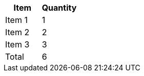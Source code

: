 
[options="header,footer"]
|===
|Item       |Quantity
|Item 1     |1
|Item 2     |2
|Item 3     |3
|Total      |6
|===
